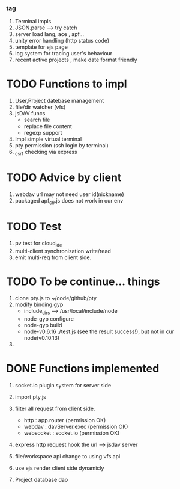 ***  tag
     1. Terminal impls
     2. JSON.parse --> try catch
     3. server load lang, ace , apf...
     4. unity error handling (http status code)
     5. template for ejs page
     6. log system for tracing user's behaviour
     7. recent active projects , make date format friendly

* TODO Functions to impl
   1. User,Project datebase management
   2. file/dir watcher (vfs) 
   3. jsDAV funcs 
     - search file 
     - replace file content 
     - regexp support 
   4. Impl simple virtual terminal
   5. pty permission (ssh login by terminal)
   6. _csrf checking via express


* TODO Advice by client
  1. webdav url may not need user id(nickname)
  2. packaged apf_c9.js does not work in our env
     
  
* TODO Test
  1. pv test for cloud_ide
  2. multi-client synchronization write/read
  3. emit multi-req from client side.

* TODO To be continue... things
  1. clone pty.js to ~/code/github/pty
  2. modify binding.gyp
     - include_dirs --> /usr/local/include/node
     - node-gyp configure
     - node-gyp build
     - node-v0.6.16 ./test.js  (see the result success!), but not in cur node(v0.10.13)
  3. 


* DONE Functions implemented
  1. socket.io plugin system for server side
  2. import pty.js
  3. filter all request from client side.
     - http : app.router (permission OK)
     - webdav : davServer.exec (permission OK)
     - websocket : socket.io (permission OK)

  4. express http request hook the url --> jsdav server

  5. file/workspace api change to using vfs api 

  6. use ejs render client side dynamicly
  7. Project database dao

